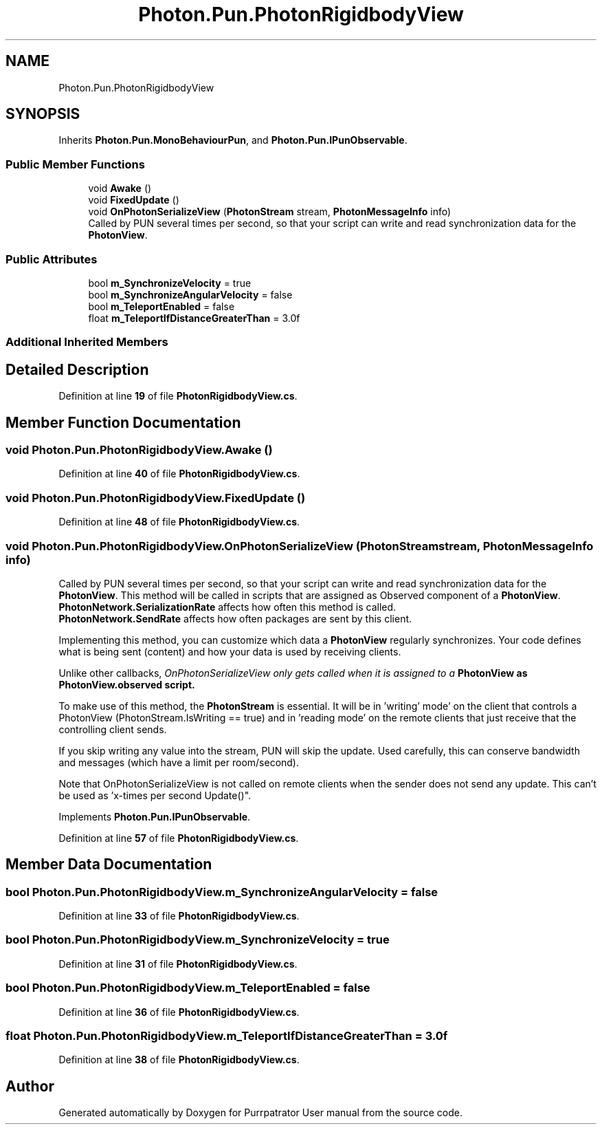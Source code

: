 .TH "Photon.Pun.PhotonRigidbodyView" 3 "Mon Apr 18 2022" "Purrpatrator User manual" \" -*- nroff -*-
.ad l
.nh
.SH NAME
Photon.Pun.PhotonRigidbodyView
.SH SYNOPSIS
.br
.PP
.PP
Inherits \fBPhoton\&.Pun\&.MonoBehaviourPun\fP, and \fBPhoton\&.Pun\&.IPunObservable\fP\&.
.SS "Public Member Functions"

.in +1c
.ti -1c
.RI "void \fBAwake\fP ()"
.br
.ti -1c
.RI "void \fBFixedUpdate\fP ()"
.br
.ti -1c
.RI "void \fBOnPhotonSerializeView\fP (\fBPhotonStream\fP stream, \fBPhotonMessageInfo\fP info)"
.br
.RI "Called by PUN several times per second, so that your script can write and read synchronization data for the \fBPhotonView\fP\&. "
.in -1c
.SS "Public Attributes"

.in +1c
.ti -1c
.RI "bool \fBm_SynchronizeVelocity\fP = true"
.br
.ti -1c
.RI "bool \fBm_SynchronizeAngularVelocity\fP = false"
.br
.ti -1c
.RI "bool \fBm_TeleportEnabled\fP = false"
.br
.ti -1c
.RI "float \fBm_TeleportIfDistanceGreaterThan\fP = 3\&.0f"
.br
.in -1c
.SS "Additional Inherited Members"
.SH "Detailed Description"
.PP 
Definition at line \fB19\fP of file \fBPhotonRigidbodyView\&.cs\fP\&.
.SH "Member Function Documentation"
.PP 
.SS "void Photon\&.Pun\&.PhotonRigidbodyView\&.Awake ()"

.PP
Definition at line \fB40\fP of file \fBPhotonRigidbodyView\&.cs\fP\&.
.SS "void Photon\&.Pun\&.PhotonRigidbodyView\&.FixedUpdate ()"

.PP
Definition at line \fB48\fP of file \fBPhotonRigidbodyView\&.cs\fP\&.
.SS "void Photon\&.Pun\&.PhotonRigidbodyView\&.OnPhotonSerializeView (\fBPhotonStream\fP stream, \fBPhotonMessageInfo\fP info)"

.PP
Called by PUN several times per second, so that your script can write and read synchronization data for the \fBPhotonView\fP\&. This method will be called in scripts that are assigned as Observed component of a \fBPhotonView\fP\&.
.br
 \fBPhotonNetwork\&.SerializationRate\fP affects how often this method is called\&.
.br
 \fBPhotonNetwork\&.SendRate\fP affects how often packages are sent by this client\&.
.br
.PP
Implementing this method, you can customize which data a \fBPhotonView\fP regularly synchronizes\&. Your code defines what is being sent (content) and how your data is used by receiving clients\&.
.PP
Unlike other callbacks, \fIOnPhotonSerializeView only gets called when it is assigned to a \fBPhotonView\fP\fP as PhotonView\&.observed script\&.
.PP
To make use of this method, the \fBPhotonStream\fP is essential\&. It will be in 'writing' mode' on the
client that controls a PhotonView (PhotonStream\&.IsWriting == true) and in 'reading mode' on the
remote clients that just receive that the controlling client sends\&.

If you skip writing any value into the stream, PUN will skip the update\&. Used carefully, this can
conserve bandwidth and messages (which have a limit per room/second)\&.

Note that OnPhotonSerializeView is not called on remote clients when the sender does not send
any update\&. This can't be used as 'x-times per second Update()"\&. 
.PP
Implements \fBPhoton\&.Pun\&.IPunObservable\fP\&.
.PP
Definition at line \fB57\fP of file \fBPhotonRigidbodyView\&.cs\fP\&.
.SH "Member Data Documentation"
.PP 
.SS "bool Photon\&.Pun\&.PhotonRigidbodyView\&.m_SynchronizeAngularVelocity = false"

.PP
Definition at line \fB33\fP of file \fBPhotonRigidbodyView\&.cs\fP\&.
.SS "bool Photon\&.Pun\&.PhotonRigidbodyView\&.m_SynchronizeVelocity = true"

.PP
Definition at line \fB31\fP of file \fBPhotonRigidbodyView\&.cs\fP\&.
.SS "bool Photon\&.Pun\&.PhotonRigidbodyView\&.m_TeleportEnabled = false"

.PP
Definition at line \fB36\fP of file \fBPhotonRigidbodyView\&.cs\fP\&.
.SS "float Photon\&.Pun\&.PhotonRigidbodyView\&.m_TeleportIfDistanceGreaterThan = 3\&.0f"

.PP
Definition at line \fB38\fP of file \fBPhotonRigidbodyView\&.cs\fP\&.

.SH "Author"
.PP 
Generated automatically by Doxygen for Purrpatrator User manual from the source code\&.
